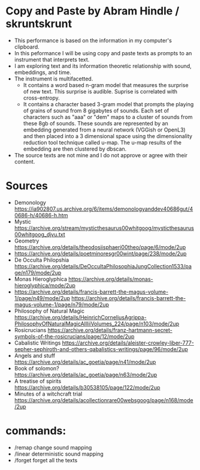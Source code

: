* Copy and Paste by Abram Hindle / skruntskrunt
  - This performance is based on the information in my computer's
    clipboard.
  - In this peformance I will be using copy and paste texts as
    prompts to an instrument that interprets text.
  - I am exploring text and its information theoretic relationship with 
    sound, embeddings, and time.
  - The instrument is multifacetted.
    - It contains a word based n-gram model that measures the surprise
      of new text. This surprise is audible. Suprise is correlated
      with cross-entropy.
    - It contains a character based 3-gram model that prompts the
      playing of grains of sound from 8 gigabytes of sounds. Each set
      of characters such as "aaa" or "dem" maps to a cluster of
      sounds from these 8gb of sounds. These sounds are represented by
      an embedding generated from a neural network (VGGish or OpenL3)
      and then placed into a 3 dimensional space using the
      dimensionality reduction tool technique called u-map. The u-map
      results of the embedding are then clustered by dbscan.
  - The source texts are not mine and I do not approve or agree with
    their content.

* Sources
  - Demonology https://ia902807.us.archive.org/6/items/demonologyanddev40686gut/40686-h/40686-h.htm
  - Mystic https://archive.org/stream/mysticthesaurus00whitgoog/mysticthesaurus00whitgoog_djvu.txt
  - Geometry https://archive.org/details/theodosiisphaeri00theo/page/6/mode/2up
  - https://archive.org/details/poetminoresgr00wint/page/238/mode/2up
  - De Occulta Philopshia https://archive.org/details/DeOccultaPhilosophiaJungCollection1533/page/n179/mode/2up
  - Monas Hieroglyphica https://archive.org/details/monas-hieroglyphica/mode/2up
  - https://archive.org/details/francis-barrett-the-magus-volume-1/page/n49/mode/2up
    https://archive.org/details/francis-barrett-the-magus-volume-1/page/n79/mode/2up
  - Philosophy of Natural Magic
    https://archive.org/details/HeinrichCorneliusAgrippa-PhilosophyOfNaturalMagicAllIiiVolumes_224/page/n103/mode/2up
  - Rosicrucians
    https://archive.org/details/franz-hartmann-secret-symbols-of-the-rosicrucians/page/12/mode/2up    
  - Cabalistic Writings
    https://archive.org/details/aleister-crowley-liber-777-sepher-sephiroth-and-others-qabalistics-writings/page/96/mode/2up
  - Angels and stuff
    https://archive.org/details/ac_goetia/page/n41/mode/2up
  - Book of solomon?
    https://archive.org/details/ac_goetia/page/n63/mode/2up
  - A treatise of spirits
    https://archive.org/details/b30538105/page/122/mode/2up
  - Minutes of a witchcraft trial
    https://archive.org/details/acollectionrare00websgoog/page/n168/mode/2up

* commands:
  - /remap      change sound mapping
  - /linear     deterministic sound mapping
  - /forget     forget all the texts
